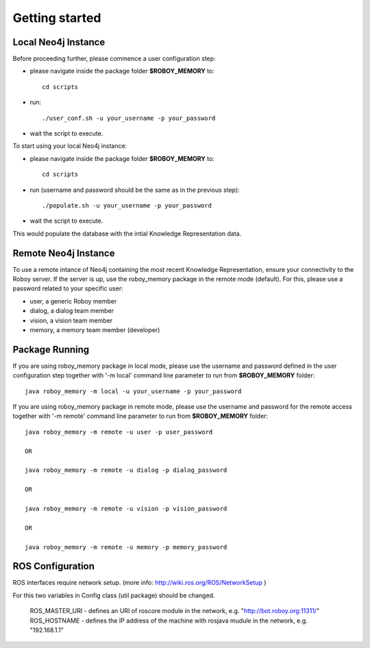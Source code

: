 .. _getting-started:

Getting started
===============

Local Neo4j Instance
--------------------------------------------------

Before proceeding further, please commence a user configuration step:

- please navigate inside the package folder **$ROBOY_MEMORY** to::
	
	cd scripts

- run::
	
	./user_conf.sh -u your_username -p your_password

- wait the script to execute.

To start using your local Neo4j instance:

- please navigate inside the package folder **$ROBOY_MEMORY** to::
	
	cd scripts

- run (username and password should be the same as in the previous step)::
	
	./populate.sh -u your_username -p your_password

- wait the script to execute.

This would populate the database with the intial Knowledge Representation data.


Remote Neo4j Instance
--------------------------------------------------

To use a remote intance of Neo4j containing the most recent Knowledge Representation, ensure your connectivity to the Roboy server.
If the server is up, use the roboy_memory package in the remote mode (default).
For this, please use a password related to your specific user:

- user, a generic Roboy member
- dialog, a dialog team member
- vision, a vision team member
- memory, a memory team member (developer)


Package Running
--------------------------------------------------

If you are using roboy_memory package in local mode, please use the username and password defined in the user configuration step together with '-m local' command line parameter to run from **$ROBOY_MEMORY** folder::

	java roboy_memory -m local -u your_username -p your_password

If you are using roboy_memory package in remote mode, please use the username and password for the remote access together with '-m remote' command line parameter to run from **$ROBOY_MEMORY** folder::

	java roboy_memory -m remote -u user -p user_password

	OR

	java roboy_memory -m remote -u dialog -p dialog_password
	
	OR
	
	java roboy_memory -m remote -u vision -p vision_password
	
	OR
	
	java roboy_memory -m remote -u memory -p memory_password


ROS Configuration
---------------------------------------------------

ROS interfaces require network setup. (more info: http://wiki.ros.org/ROS/NetworkSetup )

For this two variables in Config class (util package) should be changed.

    ROS_MASTER_URI - defines an URI of roscore module in the network, e.g. "http://bot.roboy.org:11311/"
    ROS_HOSTNAME - defines the IP address of the machine with rosjava mudule in the network, e.g. "192.168.1.1"



.. todo::
  Starting roboy_memory package and add interfaces for local and remote usage